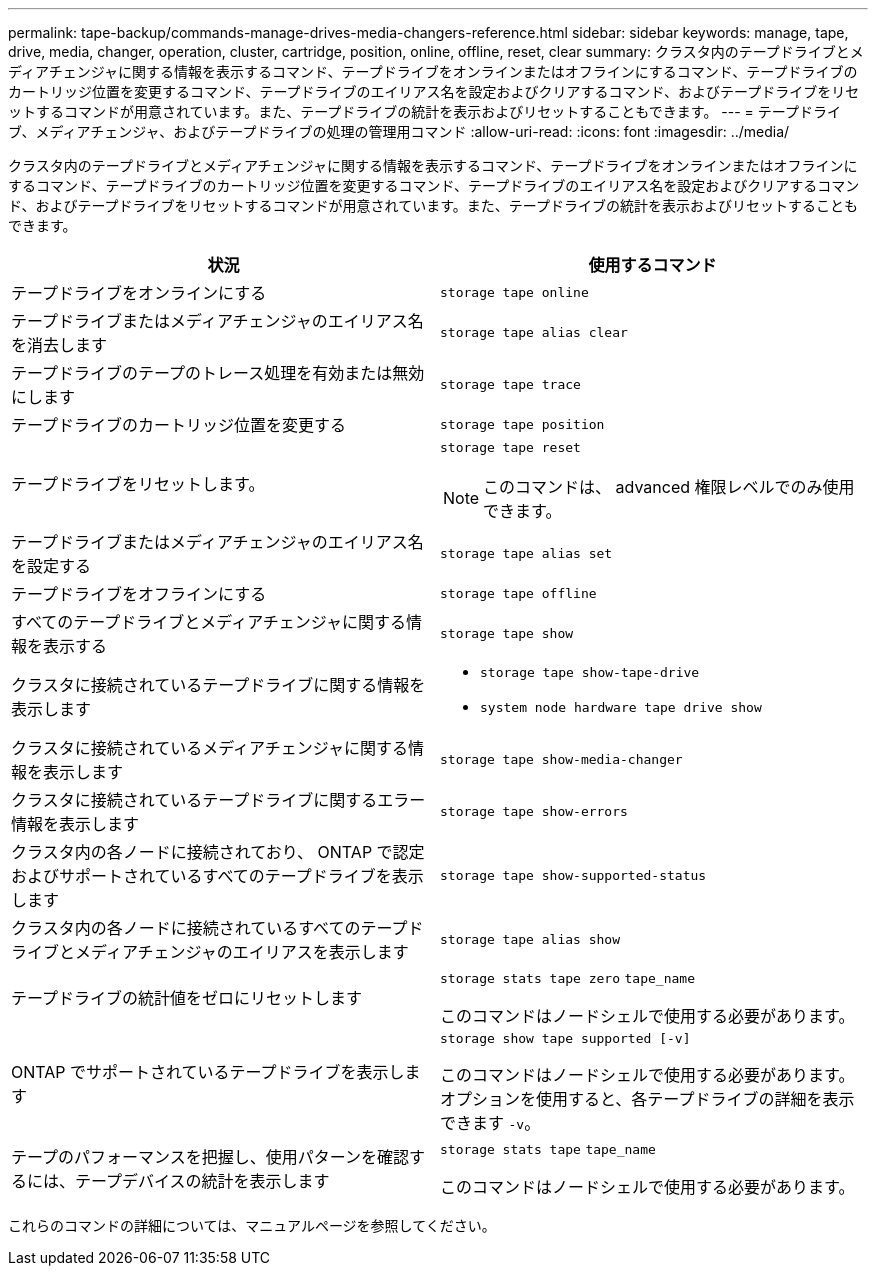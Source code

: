 ---
permalink: tape-backup/commands-manage-drives-media-changers-reference.html 
sidebar: sidebar 
keywords: manage, tape, drive, media, changer, operation, cluster, cartridge, position, online, offline, reset, clear 
summary: クラスタ内のテープドライブとメディアチェンジャに関する情報を表示するコマンド、テープドライブをオンラインまたはオフラインにするコマンド、テープドライブのカートリッジ位置を変更するコマンド、テープドライブのエイリアス名を設定およびクリアするコマンド、およびテープドライブをリセットするコマンドが用意されています。また、テープドライブの統計を表示およびリセットすることもできます。 
---
= テープドライブ、メディアチェンジャ、およびテープドライブの処理の管理用コマンド
:allow-uri-read: 
:icons: font
:imagesdir: ../media/


[role="lead"]
クラスタ内のテープドライブとメディアチェンジャに関する情報を表示するコマンド、テープドライブをオンラインまたはオフラインにするコマンド、テープドライブのカートリッジ位置を変更するコマンド、テープドライブのエイリアス名を設定およびクリアするコマンド、およびテープドライブをリセットするコマンドが用意されています。また、テープドライブの統計を表示およびリセットすることもできます。

|===
| 状況 | 使用するコマンド 


 a| 
テープドライブをオンラインにする
 a| 
`storage tape online`



 a| 
テープドライブまたはメディアチェンジャのエイリアス名を消去します
 a| 
`storage tape alias clear`



 a| 
テープドライブのテープのトレース処理を有効または無効にします
 a| 
`storage tape trace`



 a| 
テープドライブのカートリッジ位置を変更する
 a| 
`storage tape position`



 a| 
テープドライブをリセットします。
 a| 
`storage tape reset`

[NOTE]
====
このコマンドは、 advanced 権限レベルでのみ使用できます。

====


 a| 
テープドライブまたはメディアチェンジャのエイリアス名を設定する
 a| 
`storage tape alias set`



 a| 
テープドライブをオフラインにする
 a| 
`storage tape offline`



 a| 
すべてのテープドライブとメディアチェンジャに関する情報を表示する
 a| 
`storage tape show`



 a| 
クラスタに接続されているテープドライブに関する情報を表示します
 a| 
* `storage tape show-tape-drive`
* `system node hardware tape drive show`




 a| 
クラスタに接続されているメディアチェンジャに関する情報を表示します
 a| 
`storage tape show-media-changer`



 a| 
クラスタに接続されているテープドライブに関するエラー情報を表示します
 a| 
`storage tape show-errors`



 a| 
クラスタ内の各ノードに接続されており、 ONTAP で認定およびサポートされているすべてのテープドライブを表示します
 a| 
`storage tape show-supported-status`



 a| 
クラスタ内の各ノードに接続されているすべてのテープドライブとメディアチェンジャのエイリアスを表示します
 a| 
`storage tape alias show`



 a| 
テープドライブの統計値をゼロにリセットします
 a| 
`storage stats tape zero` `tape_name`

このコマンドはノードシェルで使用する必要があります。



 a| 
ONTAP でサポートされているテープドライブを表示します
 a| 
`storage show tape supported [-v]`

このコマンドはノードシェルで使用する必要があります。オプションを使用すると、各テープドライブの詳細を表示できます `-v`。



 a| 
テープのパフォーマンスを把握し、使用パターンを確認するには、テープデバイスの統計を表示します
 a| 
`storage stats tape` `tape_name`

このコマンドはノードシェルで使用する必要があります。

|===
これらのコマンドの詳細については、マニュアルページを参照してください。
